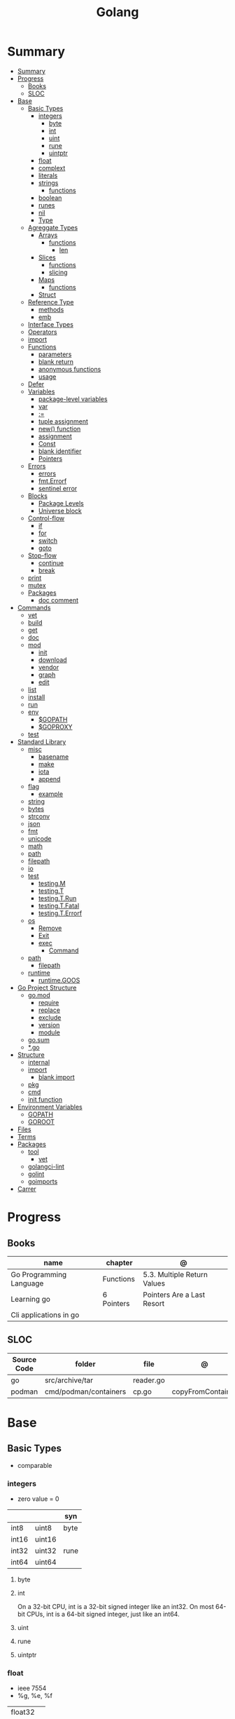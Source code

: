 #+TITLE: Golang

* Summary
:PROPERTIES:
:TOC:      :include all
:END:
:CONTENTS:
- [[#summary][Summary]]
- [[#progress][Progress]]
  - [[#books][Books]]
  - [[#sloc][SLOC]]
- [[#base][Base]]
  - [[#basic-types][Basic Types]]
    - [[#integers][integers]]
      - [[#byte][byte]]
      - [[#int][int]]
      - [[#uint][uint]]
      - [[#rune][rune]]
      - [[#uintptr][uintptr]]
    - [[#float][float]]
    - [[#complext][complext]]
    - [[#literals][literals]]
    - [[#strings][strings]]
      - [[#functions][functions]]
    - [[#boolean][boolean]]
    - [[#runes][runes]]
    - [[#nil][nil]]
    - [[#type][Type]]
  - [[#agreggate-types][Agreggate Types]]
    - [[#arrays][Arrays]]
      - [[#functions][functions]]
        - [[#len][len]]
    - [[#slices][Slices]]
      - [[#functions][functions]]
      - [[#slicing][slicing]]
    - [[#maps][Maps]]
      - [[#functions][functions]]
    - [[#struct][Struct]]
  - [[#reference-type][Reference Type]]
    - [[#methods][methods]]
    - [[#emb][emb]]
  - [[#interface-types][Interface Types]]
  - [[#operators][Operators]]
  - [[#import][import]]
  - [[#functions][Functions]]
    - [[#parameters][parameters]]
    - [[#blank-return][blank return]]
    - [[#anonymous-functions][anonymous functions]]
    - [[#usage][usage]]
  - [[#defer][Defer]]
  - [[#variables][Variables]]
    - [[#package-level-variables][package-level variables]]
    - [[#var][var]]
    - [[#][:=]]
    - [[#tuple-assignment][tuple assignment]]
    - [[#new-function][new() function]]
    - [[#assignment][assignment]]
    - [[#const][Const]]
    - [[#blank-identifier][blank identifier]]
    - [[#pointers][Pointers]]
  - [[#errors][Errors]]
    - [[#errors][errors]]
    - [[#fmterrorf][fmt.Errorf]]
    - [[#sentinel-error][sentinel error]]
  - [[#blocks][Blocks]]
    - [[#package-levels][Package Levels]]
    - [[#universe-block][Universe block]]
  - [[#control-flow][Control-flow]]
    - [[#if][if]]
    - [[#for][for]]
    - [[#switch][switch]]
    - [[#goto][goto]]
  - [[#stop-flow][Stop-flow]]
    - [[#continue][continue]]
    - [[#break][break]]
  - [[#print][print]]
  - [[#mutex][mutex]]
  - [[#packages][Packages]]
    - [[#doc-comment][doc comment]]
- [[#commands][Commands]]
  - [[#vet][vet]]
  - [[#build][build]]
  - [[#get][get]]
  - [[#doc][doc]]
  - [[#mod][mod]]
    - [[#init][init]]
    - [[#download][download]]
    - [[#vendor][vendor]]
    - [[#graph][graph]]
    - [[#edit][edit]]
  - [[#list][list]]
  - [[#install][install]]
  - [[#run][run]]
  - [[#env][env]]
    - [[#gopath][$GOPATH]]
    - [[#goproxy][$GOPROXY]]
  - [[#test][test]]
- [[#standard-library][Standard Library]]
  - [[#misc][misc]]
    - [[#basename][basename]]
    - [[#make][make]]
    - [[#iota][iota]]
    - [[#append][append]]
  - [[#flag][flag]]
    - [[#example][example]]
  - [[#string][string]]
  - [[#bytes][bytes]]
  - [[#strconv][strconv]]
  - [[#json][json]]
  - [[#fmt][fmt]]
  - [[#unicode][unicode]]
  - [[#math][math]]
  - [[#path][path]]
  - [[#filepath][filepath]]
  - [[#io][io]]
  - [[#test][test]]
    - [[#testingm][testing.M]]
    - [[#testingt][testing.T]]
    - [[#testingtrun][testing.T.Run]]
    - [[#testingtfatal][testing.T.Fatal]]
    - [[#testingterrorf][testing.T.Errorf]]
  - [[#os][os]]
    - [[#remove][Remove]]
    - [[#exit][Exit]]
    - [[#exec][exec]]
      - [[#command][Command]]
  - [[#path][path]]
    - [[#filepath][filepath]]
  - [[#runtime][runtime]]
    - [[#runtimegoos][runtime.GOOS]]
- [[#go-project-structure][Go Project Structure]]
  - [[#gomod][go.mod]]
    - [[#require][require]]
    - [[#replace][replace]]
    - [[#exclude][exclude]]
    - [[#version][version]]
    - [[#module][module]]
  - [[#gosum][go.sum]]
  - [[#go][*.go]]
- [[#structure][Structure]]
  - [[#internal][internal]]
  - [[#import][import]]
    - [[#blank-import][blank import]]
  - [[#pkg][pkg]]
  - [[#cmd][cmd]]
  - [[#init-function][init function]]
- [[#environment-variables][Environment Variables]]
  - [[#gopath][GOPATH]]
  - [[#goroot][GOROOT]]
- [[#files][Files]]
- [[#terms][Terms]]
- [[#packages][Packages]]
  - [[#tool][tool]]
    - [[#vet][vet]]
  - [[#golangci-lint][golangci-lint]]
  - [[#golint][golint]]
  - [[#goimports][goimports]]
- [[#carrer][Carrer]]
:END:

* Progress
** Books
| name                    | chapter    | @                           |
|-------------------------+------------+-----------------------------|
| Go Programming Language | Functions  | 5.3. Multiple Return Values |
| Learning go             | 6 Pointers | Pointers Are a Last Resort  |
| Cli applications in go  |            |                             |

** SLOC
| Source Code | folder                | file      | @                 |
|-------------+-----------------------+-----------+-------------------|
| go          | src/archive/tar       | reader.go |                   |
| podman      | cmd/podman/containers | cp.go     | copyFromContainer |

* Base
** Basic Types
- comparable

*** integers
- zero value = 0

|         |        | syn  |
|---------+--------+------|
| int8    | uint8  | byte |
| int16   | uint16 |      |
| int32   | uint32 | rune |
| int64   | uint64 |      |

**** byte
**** int
On a 32-bit CPU, int is a 32-bit signed integer like an
int32. On most 64-bit CPUs, int is a 64-bit signed integer, just like an int64.
**** uint
**** rune
**** uintptr

*** float
- ieee 7554
- %g, %e, %f

|         |   |
|---------+---|
| float32 |   |
| float64 |   |

*** complext
*** literals
|                |                              |
|----------------+------------------------------|
| binary         | 0b                           |
| octal          | 0o                           |
| hex            | 0x                           |
| floating point | 1.2                          |
| rune           | 'a' '\141'                   |
| string         | "meh"                        |
| raw string     | `Greetings and"Salutations"` |
| bool           | true false                   |

#+begin_src go
1234
1_234
#+end_src

*** strings
- immutable
- zero value = ""
- a sequence of bytes, once created, is immutable.
- only use slice/indexing when string contains characters that take up one byte.
- conversion from int to string yields a string of runes.
- extract substrings and code points from strings using the functions in the strings and unicode/utf8
- exa: \xhh
- ocatal: \ooo
- Raw string literals are a convenient way to write regular expressions,

|              |              |
|--------------+--------------|
| immutable    |              |
| zero value   | empty string |
| concatenate  | +            |
| equality     | \==, !=      |
| empty string | s == ""      |
| raw string   | `meh`        |

#+begin_src go
var s string = "Hello there"
var b byte = s[6]
var s string = "Hello there"

// slicing
var s2 string = s[4:7]
var s3 string = s[:5]
var s4 string = s[6:]

fmt.Println("goodbye" + s[5:]) // "goodbye, world"

s[0] = 'L' // compile error: cannot assign to s[0]
#+end_src

// raw strings
const GoUsage = `Go is a tool for managing Go source code.

Usage:
    go command [arguments]
...`



**** functions
- len

*** boolean
- zero value = false
- true or false
- no other type can be converted to a bool, implicitly or explicitly
- convert to boolean with: \== , != , > , < , <= , or >=

*** runes
- single quotes
- chars
- int32 type
- %c, %q

#+begin_src go
ascii := 'a'
unicode := 'D'
newline := '\n'
fmt.Printf("%d %[1]c %[1]q\n", ascii)
// "97 a 'a'"
fmt.Printf("%d %[1]c %[1]q\n", unicode) // "22269 D 'D'"
#+end_src

*** nil
an untyped identifier that represents the lack of a value for certain types.

- has no type
- may be assigned to any variable of interface or reference type.
- new creates a pointer variable.
- use a helper function to turn a constant value into a pointer.
*** Type
- can be declared at any block level
- can use any primitive type or compound type literal to define a concrete type.

#+begin_src go
type Person struct {
	FirstName string
	LastName  string
	Age       int
}

type Score int
type Converter func(string)Score
type TeamScores map[string]Score
#+end_src
** Agreggate Types
*** Arrays
- == and != to compare arrays
- all elements have same type
- fixed size
- one-dimensional arrays only
- ellipsis ‘‘...’’ means array length is determined by the number of initializers.

#+begin_src go
var x [3]int // 0,0,0
var x = [3]int{10, 20, 30}
var x = [12]int{1, 5: 4, 6, 10: 100, 15} // sparse array
var x = [...]int{10, 20, 30}
var x [2][3]int // simulate multidemensional array
#+end_src
**** functions
***** len
*** Slices
- don’t specify its size
- not comparable
- compare a slice with /nil/:
- slice as arg: any modification to the contents of the slice is reflected in the original variable, but using
  append to change the length isn’t reflected in the original variable, even if
  the slice has a capacity greater than its length.
- test whether a slice is empty w/ len(s) == 0

|           |                     |
|-----------+---------------------|
| int field | for length,         |
| int       | field for capacity, |
| pointer   | to a block          |



#+begin_src go
var x = []int{10, 20, 30}
var x = []int{1, 5: 4, 6, 10: 100, 15}
var x [][]int
x[0] = 10
var x []int // nil
var x = []int{} //  zero-length slice, which is non-nil (
x := make([]int, 5)
num := copy(y, x) // indenpedent copy of original slice
#+end_src
**** functions
- len
- append
- make
- copy
**** slicing
- can slice arrays

#+begin_src go
var x = []int{1, 4, 6, 10, 15}
y := x[2:] // 4, 6, 10, 15
n := x[:2] // 1, 4
h := x[0:2:2] // 1,4 with 2 of cap
#+end_src
*** Maps
|            |     |
|------------+-----|
| zero value | nil |

- always return a value, or a zero value
- write to a nil map variable causes a panic.
- can read and write to a map assigned an empty map literal.
- automatically grow as you add key-value pairs
- can use `make` to create a map with a specific initial size.
- not comparable w/ *==*  and *!=*
- comma ok, verifies availability of key
- no way to constrain a map to only allow certain keys
- values in a map must be of the same type
- avoid using maps for input parameters or return values, especially on public APIs

#+begin_src go
var nilMap map[string]int // map[] // 0 length
totalWins := map[string]int{}

teams := map[string][]string {
    "Orcas": []string{"Fred", "Ralph", "Bijou"},
    "Lions": []string{"Sarah", "Peter", "Billie"},
    "Kittens": []string{"Waldo", "Raul", "Ze"},
}

ages := make(map[int][]string, 10)

// comma ok
m := map[string]int{
    "hello": 5,
    "world": 0,
}
v, ok := m["hello"]
fmt.Println(v, ok)

v, ok = m["world"]
fmt.Println(v, ok)

v, ok = m["goodbye"]
if !ok { fmt.Print("MEEEEEEEEEEH") }

delete(m, "hello")

#+end_src
**** functions
- delete
- len
- range

*** Struct
|            |                                                    |
|------------+----------------------------------------------------|
| zero value | composed of the zero values of each of its fields. |
| empty      | struct{}                                           |
| scope      | universe, function                                 |
| values     | different types                                    |
| size       | fixed size                                         |
| repeatable | unique                                             |
| comparable | if all fields are comparable                       |

- named values
- value is called fields
- unkeyed structs
- its value cannot contain itself.
- can assign just some values
- For efficiency, larger struct types are passed/returned from functions indirectly using a pointer
- order is significant
- combine the declarations of related fields.
- exported if it begins with a capital letter
- can be passed as arguments to functions and returned from them
- may contain a mixture of exported and unexported fields
- larger struct types are passed to or returned from functions indirectly using a pointer,

#+begin_src go
type person struct {
	name string
	age  int
	pet  string
}

var fred person

bob := person{}

julia := person{
    "Julia",
    40,
    "cat",
}

beth := person{
	age:  30,
	name: "beth",
}

fmt.Println(beth.age)

// empty struct
x := struct{}

// annonymous struct

pet := struct {
    name string
    kind string
}{
    name: "Fido",
    kind: "dog",
}

// &Struct notation
pp := &Point{1, 2}
// same as
pp := new(Point)
,*pp = Point{1, 2}

type Employee struct {
	ID            int
	Name, Address string
	DoB           time.Time
	Position      string
	Salary        int
	ManagerID     int
}
#+end_src

shorthand notation to create and initialize a struct variable and obtain its address
#+begin_src go
pp := &Point{1, 2}

# same as

pp := new(Point)
*pp = Point{1, 2}
#+end_src

compare structs

- all the fields of a struct must be comparable

#+begin_src go
type Point struct{ X, Y int }
p := Point{1, 2}
q := Point{2, 1}
fmt.Println(p.X == q.X && p.Y == q.Y) // "false"
fmt.Println(p == q) // "false"
#+end_src

struct embedding and anonymous fields

- named struct type as an anonymous field of another struct type

#+begin_src go
type Point struct {
	X, Y int
}

type Circle struct {
	Point
	Radius int
}
type Wheel struct {
	Circle
	Spokes int
}

func main() {
	var w Wheel
	w.X = 8      // equivalent to w.Circle.Point.X = 8
	w.Y = 8      // equivalent to w.Circle.Point.Y = 8
	w.Radius = 5 // equivalent to w.Circle.Radius = 5
	w.Spokes = 20
}
#+end_src

** Reference Type
- different named types are not comparable even same underlying type
- conversions are allowed if both has same underlying type T(x)
- if the name is exported (upper-case letter), it’s accessible from other packages as well.
- can declare a user-defined type based on another user-defined type
- type declarations aren’t inheritance
- Needs conversion between sub-typed types
- Cant instance different types to each other, even if sub-typed
- user-defined types based on built-in types, can be used with the operators for those types, but associates different methods.

#+begin_src go
type Celsius float64
type Fahrenheit float64

const (
	AbsoluteZeroC Celsius = -273.15
	FreezingC
	Celsius = 0
	BoilingC
	Celsius = 100
)

func CToF(c Celsius) Fahrenheit { return Fahrenheit(c*9/5 + 32) }
func FToC(f Fahrenheit) Celsius { return Celsius((f - 32) * 5 / 9) }

Celsius == Fahrenheit // false

#+end_src

#+begin_src go
type HighScore Score
type Employee Person

// assigning untyped constants is valid
var i int = 300
var s Score = 100
var hs HighScore = 200
hs = s                  // compilation error!
s = i                   // compilation error!

#+end_src

- can be aliased

#+begin_src go
type Bar = Foo
#+end_src

*** methods
- can be assigned to vars
- methods expression
- can be pointer receivers
- value receivers

Rationale:
Any time your logic depends on values that are configured at startup or changed while your
program is running, those values should be stored in a struct and that logic should be
implemented as a method.


#+begin_src go
f1 := myAdder.AddTo
fmt.Println(f1(10))           // prints 20

// methods expression

f2 := Adder.AddTo
fmt.Println(f2(myAdder, 15))  // prints 25
#+end_src

#+begin_src go
type Counter struct {
	total
	int
	lastUpdated time.Time
}

#+end_src

Pointer receiver
- can check for nil and handle it.

#+begin_src go
func (c *Counter) Increment() {
	c.total++
	c.lastUpdated = time.Now()
}
#+end_src

Value receiver
- can’t check for nil and as mentioned earlier, panics if invoked with a nil receiver.

#+begin_src go
func (c Counter) String() string {
	return fmt.Sprintf("total: %d, last updated: %v", c.total, c.lastUpdated)
}
#+end_src

Method value

#+begin_src go
f1 := myAdder.AddTo
fmt.Println(f1(10)) // prints 20
#+end_src

Method expression

#+begin_src go
f2 := Adder.AddTo
fmt.Println(f2(myAdder, 15)) // prints 25
#+end_src

Type Declarations Aren’t Inheritance

- there is no hierarchy between these types.
- needs type conversion to assign an instance of type HighScore to a variable of type Score or vice versa
- methods defined on Score aren’t defined on HighScore


#+begin_src go
type HighScore Score
type Employee Person

// assigning untyped constants is valid
var i int = 300
var s Score = 100
var hs HighScore = 200
hs = s
// compilation error!
s = i
// compilation error!
s = Score(i)
// ok
hs = HighScore(s)
// ok
#+end_src




*** emb
#+begin_src go
type Employee struct {
    Name         string
    ID           string
}

func (e Employee) Description() string {
    return fmt.Sprintf("%s (%s)", e.Name, e.ID)
}

type Manager struct {
    Employee
    Reports []Employee
}

func (m Manager) FindNewEmployees() []Employee {
    // do business logic
}

m := Manager{
    Employee: Employee{
        Name:         "Bob Bobson",
        ID:             "12345",
    },
    Reports: []Employee{},
}
fmt.Println(m.ID)            // prints 12345
fmt.Println(m.Description()) // prints Bob Bobson (12345)
#+end_src

#+begin_src go
type Inner struct {
    X int
}

type Outer struct {
    Inner
    X int
}
#+end_src
** Interface Types
- zero value = nil
- lists the methods that must be implemented by a concrete type to meet the interface
- method set of the interface.
- can be declared in any block.
- Interfaces are named as “er” in the end.
- depends on behavior allows swap implementations
- accept interfaces, return structs.
- not returning interfaces avoid wversioning.
- can embed an interface in an interface.

#+begin_src go
type Stringer interface {
    String() string
}
#+end_src

** Operators
|          |                            |
|----------+----------------------------|
| combined | += , -= , *= ,/= , and %=  |
|          |                            |
| *        |                            |
| /        |                            |
| %        |                            |
| <<       | right shift / power of two |
| >>       | left shift                 |
| &        |                            |
| &^       |                            |
| +        | unary                      |
| -        | unary                      |
| ^        |                            |
| ==       |                            |
| !=       |                            |
| <        |                            |
| <=       |                            |
| >        |                            |
| >=       |                            |
| &&       |                            |
|          |                            |

** import
allows you to access exported constants, variables, functions, and types in
another package.

** Functions
- reference type
- function values are not comparable.
- can return multiple values
- features variadic input params and slice
- By convention, the error is always the last or only result of function.
- must assign all returned values to a single variable or else its compile-error
- named return values are available within the function, initialized to zero-values
- blank returns, returns named return variables (AVOID THIS)
- anonymous functions
- variadic functions, usually suffixed w/ f
- return functions

*** parameters
- passed in order
- passed by value unless reference type is passed
- no default parameters
- no keywords parameters
- variable number of arguments
#+begin_src go
func Println(a ...interface{}) (n int, err error)
#+end_src

*** blank return
- avoid always
#+begin_src go
func divAndRemainder(numerator, denominator int) (result int, remainder int,
	err error) {
	if denominator == 0 {
		err = errors.New("cannot divide by zero")
		return
	}
	result, remainder = numerator/denominator, numerator%denominator
	return
}
#+end_src

*** anonymous functions
Declared with the keyword func, input parameters, return values, and the opening brace.

#+begin_src go
func(j int) {
  fmt.Println("printing", j, "from inside of an anonymous function")
}

#+end_src

Don’t have a name.

Write anonymous function and call them immediately

#+begin_src go
func(j int) {
	fmt.Println("printing", j, "from inside of an anonymous function")
}(i)
#+end_src

Its a compile-time error by naming an anonymous function

*Closure* - functions that are able to access and modify variables declared in the outer function.

*Functions as Parameters*
#+begin_src go
sort.Slice(people, func(i int, j int) bool {
	return people[i].Age < people[j].Age
})
#+end_src

Functions as return value

#+begin_src go
func makeMult(base int) func(int) int {
	return func(factor int) int {
		return base * factor
	}
}


func main() {
	twoBase := makeMult(2)
	threeBase := makeMult(3)
	for i := 0; i < 3; i++ {
		fmt.Println(twoBase(i), threeBase(i))
	}
}
#+end_src

*** usage

#+begin_src go
// assign f to nil function
var f func(int) int

// assign var to a function
func square(n int) int { return n * n }
f =  square
fmt.Println(f(3)) // "9"

// can compare function to nil but not another function
if f != nil { ... }

// recursion in go is fast

// lambda/anonymous function
strings.Map(func(r rune) rune { return r + 1 }, "HAL-9000")


// function that returns a lambda
func squares() func() int {
    var x int
    return func() int {
        x++
        return x * x
    }
}
func main() {
    f := squares()
    fmt.Println(f()) // "1"
    fmt.Println(f()) // "4"
    fmt.Println(f())
    fmt.Println(f())
}

// Defer
var mu sync.Mutex
var m = make(map[string]int)

func lookup(key string) int {
    mu.Lock()
    defer mu.Unlock()
    return m[key]
}

func divAndRemainder(numerator, denominator int) (result int, remainder int,
	err error) {
	// assign some values
	result, remainder = 20, 30
	if denominator == 0 {
		return 0, 0, errors.New("cannot divide by zero")
	}
	return numerator / denominator, numerator % denominator, nil
}

func divAndRemainder(numerator, denominator int) (result int, remainder int,
                                                              err error) {
    if denominator == 0 {
        err = errors.New("cannot divide by zero")
        return
    }
    result, remainder = numerator/denominator, numerator%denominator
    return
}

// FUNCTION TYPE DECLARATIONS
type opFuncType func(int,int) int

var opMap = map[string]opFuncType {
	/// code
}

// ANONYMOUS FUNC
func main() {
    for i := 0; i < 5; i++ {
        func(j int) {
            fmt.Println("printing", j, "from inside of an anonymous function")
        }(i)
    }
}

// FUNCS AS PARAMS
sort.Slice(people, func(i int, j int) bool {
    return people[i].Age < people[j].Age
})
fmt.Println(people)

// RETURN FUNCS
func makeMult(base int) func(int) int {
	    return func(factor int) int {
        return base * factor
    }
}
// using
func main() {
    twoBase := makeMult(2)
    threeBase := makeMult(3)
    for i := 0; i < 3; i++ {
        fmt.Println(twoBase(i), threeBase(i))
    }
}


#+end_src
** Defer
- runs after the return
- can defer multiple closures in a Go function
- last defer registered runs first.
- can supply a function that returns values to a defer, but there’s no way to read those values.
- must suply parentheses when specifying a closure for defer.

#+begin_src go
func main() {
	if len(os.Args) < 2 {
		log.Fatal("no file specified")
	}
	f, err := os.Open(os.Args[1])
	if err != nil {
		log.Fatal(err)
	}
	defer f.Close()
	data := make([]byte, 2048)
	for {
		count, err := f.Read(data)
		os.Stdout.Write(data[:count])
		if err != nil {
			if err != io.EOF {
				log.Fatal(err)
			}
			break
		}
	}
}
#+end_src
** Variables
*** package-level variables
- The name of each package-level entity is visible not only throughout the
  source file that contains its declaration, but throughout all the files of the
  package.

*** var
- any block
- assignment
- local declarations are visible only within the function

#+begin_src go
var x int // defaults to 0
var x int = 10
var x, y int = 10, 20 // multiple assignment
var x, y = 10, "hello" // differents types
var x = 10
var (
    x    int
    y        = 20
    z    int = 30
    d, e     = 40, "hello"
    f, g string
)

#+end_src
*** :=
- declaration
- allows assign values to existing variables, as long as there is one new variable on the lefthand side of the :=
- uses type inference
- only function/methods block

#+begin_src go
func main() {
    x := 10
    x, y := 30, "hello"
}
#+end_src
*** tuple assignment
- each variable on the left-hand side is assigned the corresponding value from the right-hand side

#+begin_src go
i, j = j, i // swap values of i and j

x, y = y, x
a[i], a[j] = a[j], a[i]

func gcd(x, y int) int {
	for y != 0 {
		x, y = y, x%y
	}
	return x
}


func fib(n int) int {
	x, y := 0, 1
	for i := 0; i < n; i++ {
		x, y = y, x+y
	}
	return x
}

#+end_src
*** new() function
- new(T) creates an unnamed variable of type T, initializes it to the zero value of T,
  and returns its address, which is a value of typ e *T.
- can be use in a expression instead of dummy variable

#+begin_src go
p := new(int)  // p, of type *int, points to an unnamed int variable
fmt.Println(*p) // "0"
*p = 2 // sets the unnamed int to 2
fmt.Println(*p) // "2"


#+end_src
*** assignment
#+begin_src go
x = 1
d *= 2
x++
x--
#+end_src
*** Const
- a way to give names to literals.
- there is no way in Go to declare that a variable is
- Numeric literals
- true and false
- Strings
- Runes
- The built-in functions complex, real, imag, len, and cap
- Expressions that consist of operators and the preceding values
- typed and untyped constants
- evaluated at compile time
- omiting value but the first and all will have same value
- compiler allows you to create unread constants
- allow untyped constants

#+begin_src go
const x int64 = 10

const (
    idKey   = "id"
    nameKey = "name"
)

const z = 20 * 10

func main() {
    const y = "hello"

    fmt.Println(x)
    fmt.Println(y)

    x = x + 1
    y = "bye"

    fmt.Println(x)
    fmt.Println(y)
}

const (
	a = 1
	b
	c = 2
	d
)
fmt.Println(a, b, c, d) // "1 1 2 2"

#+end_src
*** blank identifier
The blank identifier is the single underscore (_) operator. It is used to ignore
the values returned by functions or import for side-effects.

- Ignore values
- Side effects of import
- Ignore Compiler Errors

#+begin_src go
_, err = os.Read(x)
#+end_src
*** Pointers
A variable whose value is a memory address.

|            |                      |                                                                       |
|------------+----------------------+-----------------------------------------------------------------------|
| &          | address operator     | returns the address of the memory location where the value is stored. |
| *          | indirection operator | pointer type and returns the pointed-to value. dereferencing.         |
| zero value | nil                  |                                                                       |

- type uintptr, holds all bits of a pointer value
- new() creates a pointer variable. It returns a pointer to a zero value instance of the provided
- return a pointer set to nil from a function, use the comma ok idiom maps and return a value type and a boolean.
- when passing megabytes of data between functions, use a  pointer even if the data is meant to be immutable.
- less than megabytes will make perfomance slower
- avoid using maps for input parameters or return values

#+begin_src go
def main() {
	x := "hello"
	pointToX := &x
}
#+end_src
** Errors
*** errors
*** fmt.Errorf
#+begin_src go
return 0, fmt.Errorf("%d isn't an even number", i)
#+end_src
*** sentinel error
** Blocks
*** Package Levels
*** Universe block
** Control-flow
*** if
#+begin_src go
n := rand.Intn(10)

if n == 0 {
    fmt.Println("That's too low")
} else if n > 5 {
    fmt.Println("That's too big:", n)
} else {
    fmt.Println("That's a good number:", n)
}

if n := rand.Intn(10); n == 0 {
    fmt.Println("That's too low")
} else if n > 5 {
    fmt.Println("That's too big:", n)
} else {
    fmt.Println("That's a good number:", n)
}

#+end_src
*** for
- for-range's value is a copy
- complete for loop doesn’t properly handle multibyte characters, for-range do.

#+begin_src go
// complete for
for i := 0; i < 10; i++ {
    fmt.Println(i)

for i := 1; i <= 100; i++ {
    if i%3 == 0 && i%5 == 0 {
        fmt.Println("FizzBuzz")
        continue
    }
    if i%3 == 0 {
        fmt.Println("Fizz")
        continue
    }
    if i%5 == 0 {
        fmt.Println("Buzz")
        continue
    }
        fmt.Println(i)
}

// condition-only
i := 1
for i < 100 {
        fmt.Println(i)
        i = i * 2
}

// The Infinite for Statement
func main() {
	for {
		// things to do in the loop
		if !CONDITION {
			break
		}
	}
}

// for range

#+end_src
*** switch
- compare relatable values
- Favor blank switch statements over if/else chains when you have multiple related cases
- variable declaration at its head
- no fall through by default
- `fallthrough` keyword for one case continue on to the next one
- no parens after the switch word needed
- default branch spawn if no case matches.
- blank switchs:  do not specify the value to compare against, and it allows to use any boolean comparison

#+begin_src go
words := []string{"a", "cow", "smile", "gopher",
    "octopus", "anthropologist"}
for _, word := range words {
    switch size := len(word); size {
    case 1, 2, 3, 4:
        fmt.Println(word, "is a short word!")
    case 5:
        wordLen := len(word)
        fmt.Println(word, "is exactly the right length:", wordLen)
    case 6, 7, 8, 9:
    default:
        fmt.Println(word, "is a long word!")
    }
}
#+end_src

- blank switch

#+begin_src go
words := []string{"hi", "salutations", "hello"}
for _, word := range words {
    switch wordLen := len(word); {
    case wordLen < 5:
        fmt.Println(word, "is a short word!")
    case wordLen > 10:
        fmt.Println(word, "is a long word!")
    default:
        fmt.Println(word, "is exactly the right length.")
    }
}
#+end_src

*** goto
** Stop-flow
*** continue
- labelled continue

#+begin_src go


// labelled continue
func main() {
    samples := []string{"hello", "apple_π!"}
outer:
    for _, sample := range samples {
        for i, r := range sample {
            fmt.Println(i, r, string(r))
            if r == 'l' {
                continue outer
            }
        }
        fmt.Println()
    }
}
#+end_src
*** break

** print
#+begin_src go
Printf("%#v\n", w) // # display values in a form similar to Go synVtax.
#+end_src
** mutex
#+begin_src go emacs-lisp
sync.Mutex
#+end_src
** Packages
*** doc comment
Extensive doc comments are often place d in a file of their own, convent ion ally cal le d doc.go

#+begin_src go
// Package tempconv performs Celsius and Fahrenheit conversions.
package meh
#+end_src

Zero Value Versus No Value

- as exception, use a pointer field to indicate no value.
- prefer to use the comma ok idiom that we saw for maps and return a value type and a boolean.

* Commands
** vet
      Examines Go source code and reports suspicious constructs

      |   |   |
      |---+---|
      |   |   |

** build
- build project and create binary
|                  |              |
|------------------+--------------|
| -o <name> <file> | set location |
|                  |              |

** get
      |   |   |
      |---+---|
      |   |   |

** doc
** mod
*** init
#+begin_src shell
go mod init MODULE_PATH
#+end_src
*** download
Download downloads the named modules, which can be module patterns selecting
dependencies of the main module or module queries of the form path@version.
With no arguments, download applies to all dependencies of the main module
(equivalent to 'go mod download all').

The go command will automatically download modules as needed during ordinary
execution. The "go mod download" command is useful mainly for pre-filling
the local cache or to compute the answers for a Go module proxy.

*** vendor
#+begin_src shell
go mod vendor
#+end_src
*** graph
*** edit
** list
|        |   |
|--------+---|
| -m all |   |
|        |   |

** install
|               |                            |
|---------------+----------------------------|
| <name>        |                            |
| <name>@latest | latest version of the tool |

#+begin_src shell

go install github.com/rakyll/hey@latest

#+end_src

** run
Run compiles and runs the named main Go package.

** env
- list golang environment variables
*** $GOPATH
*** $GOPROXY
** test
|                 |   |
|-----------------+---|
| -v or --verbose |   |
| -h or --help    |   |

* Standard Library
** misc
*** basename
#+begin_src go
fmt.Println(basename("a/b/c.go")) // "c"
fmt.Println(basename("c.d.go"))  // "c.d"
fmt.Println(basename("abc")) // "abc"
#+end_src
*** make
#+begin_src go
make([]T, len)
make([]T, len, cap) // same as make([]T, cap)[:len]
#+end_src

*** iota
- starts numbering from 0
- repeats the type and the assignment to all of the subsequent constants in the block

#+begin_src go
type MailCategory int

const (
    Uncategorized MailCategory = iota
    Personal
    Spam
    Social
    Advertisements
)
#+end_src
*** append
** flag
*** example
#+begin_src go
task := flag.String("task", "", "Task to be included in the ToDo list")
list := flag.Bool("list", false, "List all tasks")
complete := flag.Int("complete", 0, "Item to be completed")

flag.Parse()
#+end_src
** string
- IsUpper
- IsLower
- Contains
- Count
- Fields
- HasPrefix
- Index
- Join

#+begin_src go
strings.Map
#+end_src

** bytes
- bytes.Buffer
- Contains
- Count
- Fields
- HasPrefix
- Index
- Join
** strconv
- Itoa
- ParseInt
- ParseUint
- FormatInt
- FormatUint
** json
- only exported fields are marshaled
** fmt
- Sprintf
- Scanf
- Printf: %T, %t, %x, %c
** unicode
- isDigit
- IsLetter
- IsUpper
- IsLower
** math
|                 |   |
|-----------------+---|
| math.MaxFloat32 |   |
| math.MaxFloat64 |   |
| math.NaN        |   |
| math.IsNaN      |   |
** path
** filepath
** io
#+begin_src go
// end of line
io.EOF

#+end_src
** [[https://pkg.go.dev/testing][test]]
Package testing provides support for automated testing of Go packages.

*** testing.M
#+begin_src go

#+end_src

*** testing.T
*** testing.T.Run
#+begin_src go
t.Run("AddNewTask", func(t *testing.T) {
    cmd := exec.Command(cmdPath, "-task", task)

    if err := cmd.Run(); err != nil {
      t.Fatal(err)
    }
  })
#+end_src
*** testing.T.Fatal
*** testing.T.Errorf
** os
*** Remove
*** Exit
*** exec
**** Command
** path
*** filepath
** runtime
*** runtime.GOOS

* Go Project Structure
** go.mod
*** require
lists the modules that your module depends on and the minimum version required
for each one.
*** replace
lets you override the location where a dependent module is located
*** exclude
prevents a specific version of a module from being used.
*** version
minimal version

#+begin_src conf
go 1.15
#+end_src

*** module

#+begin_src conf
module meh.com/gojail/money
#+end_src
** go.sum
** *.go
Package clause

- first line in a Go source file
- a keyword package and the name for the package

#+begin_src go
package forevis
#+end_src

Import

- must specify an import path when importing from anywhere besides the standard library. 
- The import path is built by appending the path to the package within the module to the module path.
- imported and unused modules will compile-time error

*cmd* folder

- one or more applications per directory
- one directory for each binary
- main as the package name within each of these directories

*pkg* folder

- limit the dependencies between packages

*documenting*

#+begin_src go
// meh
var meh int
#+end_src

package-leval documenting

#+begin_src go
// Package money provides various utilities to make it easy to manage money.
package money
#+end_src


#+begin_src 
// Money represents the combination of an amount of money
// and the currency the money is in.
type Money struct {
	Value    decimal.Decimal
	Currency string
}
#+end_src

* Structure
** internal
** import
*** blank import
- obsolete

#+begin_src go
import _ "github.com/lib/pq"
#+end_src

** pkg
** cmd
** init function
The init function is a function that takes no argument and returns nothing. This
function executes after the package is imported and maintains the order of
execution. That means multiple init functions can be defined in a file and they
will be called one after another maintaining the order.

- multiple init
- no parameters and returns no values
- runs the first time the package is referenced by another package
- initialize package-level variables that can’t be configured in a single assignment.
- should be immutable
- should declare only init function
- if loads files or accesses the network, document it.

* Environment Variables
** GOPATH
current appointed workspace on your machine. It is an environment variable that
tells the Go compiler about where your source code, binaries, and packages are
placed.
** GOROOT

* Files
* Terms
- runes: single characthers
* Packages
** tool
*** vet
vet is a tool for static analysis of Go programs.
** golangci-lint
** golint
     |       |                                  |
     |-------+----------------------------------|
     | ./... | runs golint over entire project. |
     |       |                                  |

** goimports
|              |                                                     |
|--------------+-----------------------------------------------------|
| -l <project> | list files whose formatting differs from goimport's |
| -w <project> | write result to (source) file instead of stdout     |
|              |                                                     |

#+begin_src shell-script
goimports -l -w .
#+end_src
* Carrer
- Rest GPC
- API
- Networking knowledge and in depth understanding of network concepts, such as
  different protocols (TCP/IP, UDP, ICMP, etc.), MAC addresses, IP packets, DNS,
  OSI layers, and load balancing).
- Unix systems internals and networking.
